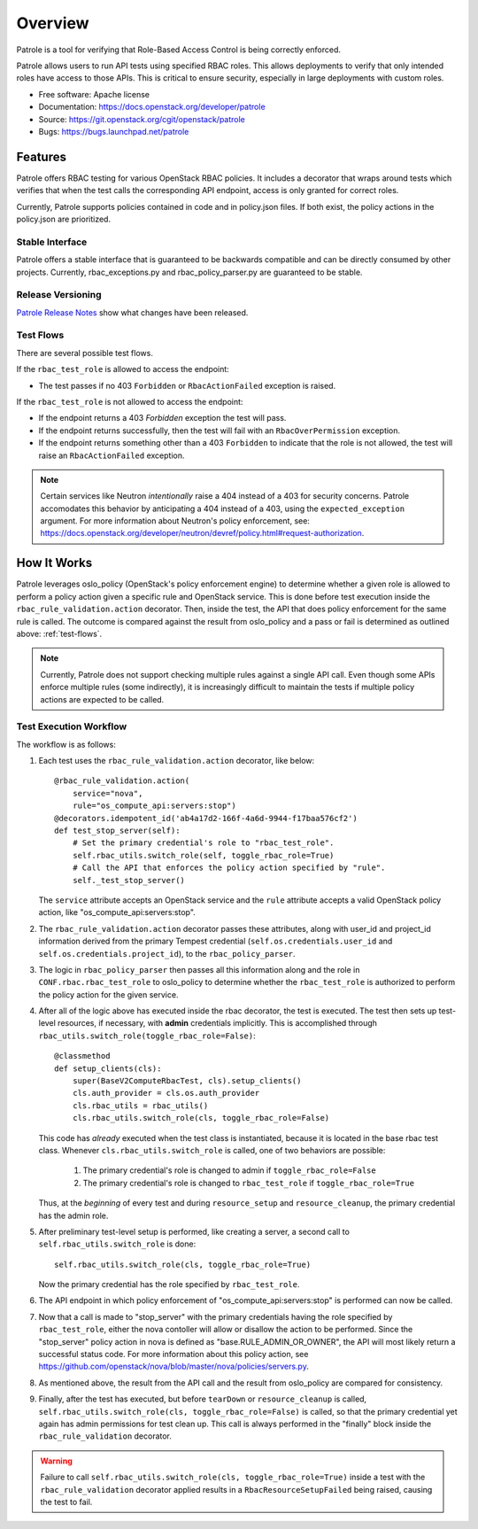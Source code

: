 ========
Overview
========

Patrole is a tool for verifying that Role-Based Access Control is being
correctly enforced.

Patrole allows users to run API tests using specified RBAC roles. This allows
deployments to verify that only intended roles have access to those APIs.
This is critical to ensure security, especially in large deployments with
custom roles.

* Free software: Apache license
* Documentation: https://docs.openstack.org/developer/patrole
* Source: https://git.openstack.org/cgit/openstack/patrole
* Bugs: https://bugs.launchpad.net/patrole

Features
========
Patrole offers RBAC testing for various OpenStack RBAC policies. It includes
a decorator that wraps around tests which verifies that when the test calls the
corresponding API endpoint, access is only granted for correct roles.

Currently, Patrole supports policies contained in code and in policy.json files.
If both exist, the policy actions in the policy.json are prioritized.

Stable Interface
----------------
Patrole offers a stable interface that is guaranteed to be backwards compatible and
can be directly consumed by other projects. Currently, rbac_exceptions.py and
rbac_policy_parser.py are guaranteed to be stable.

Release Versioning
------------------
`Patrole Release Notes <https://docs.openstack.org/releasenotes/patrole/>`_ show
what changes have been released.

.. _test-flows:

Test Flows
----------
There are several possible test flows.

If the ``rbac_test_role`` is allowed to access the endpoint:

* The test passes if no 403 ``Forbidden`` or ``RbacActionFailed`` exception is raised.

If the ``rbac_test_role`` is not allowed to access the endpoint:

* If the endpoint returns a 403 `Forbidden` exception the test will pass.
* If the endpoint returns successfully, then the test will fail with an
  ``RbacOverPermission`` exception.
* If the endpoint returns something other than a 403 ``Forbidden`` to indicate
  that the role is not allowed, the test will raise an ``RbacActionFailed`` exception.

.. note::

    Certain services like Neutron *intentionally* raise a 404 instead of a 403
    for security concerns. Patrole accomodates this behavior by anticipating
    a 404 instead of a 403, using the ``expected_exception`` argument. For more
    information about Neutron's policy enforcement, see:
    `<https://docs.openstack.org/developer/neutron/devref/policy.html#request-authorization>`__.

How It Works
============
Patrole leverages oslo_policy (OpenStack's policy enforcement engine) to
determine whether a given role is allowed to perform a policy action given a
specific rule and OpenStack service. This is done before test execution inside
the ``rbac_rule_validation.action`` decorator. Then, inside the test, the API
that does policy enforcement for the same rule is called. The outcome is
compared against the result from oslo_policy and a pass or fail is determined
as outlined above: :ref:`test-flows`.

.. note::

    Currently, Patrole does not support checking multiple rules against a single
    API call. Even though some APIs enforce multiple rules (some indirectly),
    it is increasingly difficult to maintain the tests if multiple policy
    actions are expected to be called.

Test Execution Workflow
-----------------------
The workflow is as follows:

#. Each test uses the ``rbac_rule_validation.action`` decorator, like below: ::

    @rbac_rule_validation.action(
        service="nova",
        rule="os_compute_api:servers:stop")
    @decorators.idempotent_id('ab4a17d2-166f-4a6d-9944-f17baa576cf2')
    def test_stop_server(self):
        # Set the primary credential's role to "rbac_test_role".
        self.rbac_utils.switch_role(self, toggle_rbac_role=True)
        # Call the API that enforces the policy action specified by "rule".
        self._test_stop_server()

   The ``service`` attribute accepts an OpenStack service and the ``rule`` attribute
   accepts a valid OpenStack policy action, like "os_compute_api:servers:stop".

#. The ``rbac_rule_validation.action`` decorator passes these attributes,
   along with user_id and project_id information derived from the primary
   Tempest credential (``self.os.credentials.user_id`` and ``self.os.credentials.project_id``),
   to the ``rbac_policy_parser``.

#. The logic in ``rbac_policy_parser`` then passes all this information along
   and the role in ``CONF.rbac.rbac_test_role`` to oslo_policy to determine whether
   the ``rbac_test_role`` is authorized to perform the policy action for the given
   service.

#. After all of the logic above has executed inside the rbac decorator, the
   test is executed. The test then sets up test-level resources, if necessary,
   with **admin** credentials implicitly. This is accomplished through
   ``rbac_utils.switch_role(toggle_rbac_role=False)``: ::

    @classmethod
    def setup_clients(cls):
        super(BaseV2ComputeRbacTest, cls).setup_clients()
        cls.auth_provider = cls.os.auth_provider
        cls.rbac_utils = rbac_utils()
        cls.rbac_utils.switch_role(cls, toggle_rbac_role=False)

   This code has *already* executed when the test class is instantiated, because
   it is located in the base rbac test class. Whenever ``cls.rbac_utils.switch_role``
   is called, one of two behaviors are possible:

    #. The primary credential's role is changed to admin if ``toggle_rbac_role=False``
    #. The primary credential's role is changed to ``rbac_test_role`` if
       ``toggle_rbac_role=True``

   Thus, at the *beginning* of every test and during ``resource_setup`` and
   ``resource_cleanup``, the primary credential has the admin role.

#. After preliminary test-level setup is performed, like creating a server, a
   second call to ``self.rbac_utils.switch_role`` is done: ::

    self.rbac_utils.switch_role(cls, toggle_rbac_role=True)

   Now the primary credential has the role specified by ``rbac_test_role``.

#. The API endpoint in which  policy enforcement of "os_compute_api:servers:stop"
   is performed can now be called.

   .. note:

        To determine whether a policy action is enforced, refer to the relevant
        controller code to make sure that the policy action is indeed enforced.

#. Now that a call is made to "stop_server" with the primary credentials having
   the role specified by ``rbac_test_role``, either the nova contoller will allow
   or disallow the action to be performed. Since the "stop_server" policy action in
   nova is defined as "base.RULE_ADMIN_OR_OWNER", the API will most likely
   return a successful status code. For more information about this policy action,
   see `<https://github.com/openstack/nova/blob/master/nova/policies/servers.py>`__.

#. As mentioned above, the result from the API call and the result from oslo_policy
   are compared for consistency.

#. Finally, after the test has executed, but before ``tearDown`` or ``resource_cleanup``
   is called, ``self.rbac_utils.switch_role(cls, toggle_rbac_role=False)`` is
   called, so that the primary credential yet again has admin permissions for
   test clean up. This call is always performed in the "finally" block inside
   the ``rbac_rule_validation`` decorator.

.. warning::

    Failure to call ``self.rbac_utils.switch_role(cls, toggle_rbac_role=True)``
    inside a test with the ``rbac_rule_validation`` decorator applied results
    in a ``RbacResourceSetupFailed`` being raised, causing the test to fail.

